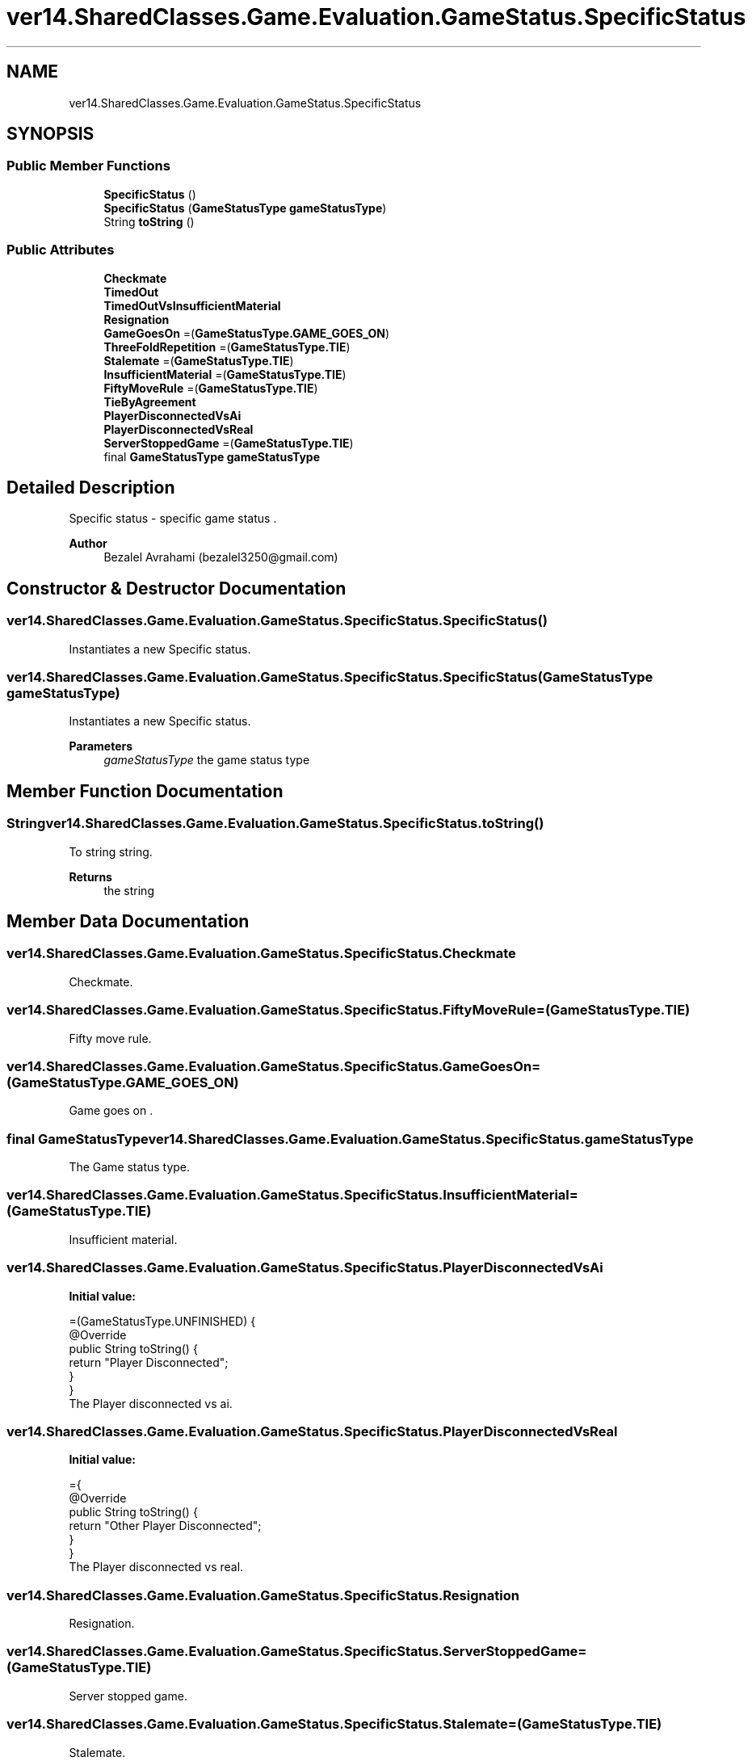 .TH "ver14.SharedClasses.Game.Evaluation.GameStatus.SpecificStatus" 3 "Sun Apr 24 2022" "My Project" \" -*- nroff -*-
.ad l
.nh
.SH NAME
ver14.SharedClasses.Game.Evaluation.GameStatus.SpecificStatus
.SH SYNOPSIS
.br
.PP
.SS "Public Member Functions"

.in +1c
.ti -1c
.RI "\fBSpecificStatus\fP ()"
.br
.ti -1c
.RI "\fBSpecificStatus\fP (\fBGameStatusType\fP \fBgameStatusType\fP)"
.br
.ti -1c
.RI "String \fBtoString\fP ()"
.br
.in -1c
.SS "Public Attributes"

.in +1c
.ti -1c
.RI "\fBCheckmate\fP"
.br
.ti -1c
.RI "\fBTimedOut\fP"
.br
.ti -1c
.RI "\fBTimedOutVsInsufficientMaterial\fP"
.br
.ti -1c
.RI "\fBResignation\fP"
.br
.ti -1c
.RI "\fBGameGoesOn\fP =(\fBGameStatusType\&.GAME_GOES_ON\fP)"
.br
.ti -1c
.RI "\fBThreeFoldRepetition\fP =(\fBGameStatusType\&.TIE\fP)"
.br
.ti -1c
.RI "\fBStalemate\fP =(\fBGameStatusType\&.TIE\fP)"
.br
.ti -1c
.RI "\fBInsufficientMaterial\fP =(\fBGameStatusType\&.TIE\fP)"
.br
.ti -1c
.RI "\fBFiftyMoveRule\fP =(\fBGameStatusType\&.TIE\fP)"
.br
.ti -1c
.RI "\fBTieByAgreement\fP"
.br
.ti -1c
.RI "\fBPlayerDisconnectedVsAi\fP"
.br
.ti -1c
.RI "\fBPlayerDisconnectedVsReal\fP"
.br
.ti -1c
.RI "\fBServerStoppedGame\fP =(\fBGameStatusType\&.TIE\fP)"
.br
.ti -1c
.RI "final \fBGameStatusType\fP \fBgameStatusType\fP"
.br
.in -1c
.SH "Detailed Description"
.PP 
Specific status - specific game status \&.
.PP
\fBAuthor\fP
.RS 4
Bezalel Avrahami (bezalel3250@gmail.com) 
.RE
.PP

.SH "Constructor & Destructor Documentation"
.PP 
.SS "ver14\&.SharedClasses\&.Game\&.Evaluation\&.GameStatus\&.SpecificStatus\&.SpecificStatus ()"
Instantiates a new Specific status\&. 
.SS "ver14\&.SharedClasses\&.Game\&.Evaluation\&.GameStatus\&.SpecificStatus\&.SpecificStatus (\fBGameStatusType\fP gameStatusType)"
Instantiates a new Specific status\&.
.PP
\fBParameters\fP
.RS 4
\fIgameStatusType\fP the game status type 
.RE
.PP

.SH "Member Function Documentation"
.PP 
.SS "String ver14\&.SharedClasses\&.Game\&.Evaluation\&.GameStatus\&.SpecificStatus\&.toString ()"
To string string\&.
.PP
\fBReturns\fP
.RS 4
the string 
.RE
.PP

.SH "Member Data Documentation"
.PP 
.SS "ver14\&.SharedClasses\&.Game\&.Evaluation\&.GameStatus\&.SpecificStatus\&.Checkmate"
Checkmate\&. 
.SS "ver14\&.SharedClasses\&.Game\&.Evaluation\&.GameStatus\&.SpecificStatus\&.FiftyMoveRule =(\fBGameStatusType\&.TIE\fP)"
Fifty move rule\&. 
.SS "ver14\&.SharedClasses\&.Game\&.Evaluation\&.GameStatus\&.SpecificStatus\&.GameGoesOn =(\fBGameStatusType\&.GAME_GOES_ON\fP)"
Game goes on \&. 
.SS "final \fBGameStatusType\fP ver14\&.SharedClasses\&.Game\&.Evaluation\&.GameStatus\&.SpecificStatus\&.gameStatusType"
The Game status type\&. 
.SS "ver14\&.SharedClasses\&.Game\&.Evaluation\&.GameStatus\&.SpecificStatus\&.InsufficientMaterial =(\fBGameStatusType\&.TIE\fP)"
Insufficient material\&. 
.SS "ver14\&.SharedClasses\&.Game\&.Evaluation\&.GameStatus\&.SpecificStatus\&.PlayerDisconnectedVsAi"
\fBInitial value:\fP
.PP
.nf
=(GameStatusType\&.UNFINISHED) {
            @Override
            public String toString() {
                return "Player Disconnected";
            }
        }
.fi
The Player disconnected vs ai\&. 
.SS "ver14\&.SharedClasses\&.Game\&.Evaluation\&.GameStatus\&.SpecificStatus\&.PlayerDisconnectedVsReal"
\fBInitial value:\fP
.PP
.nf
={
            @Override
            public String toString() {
                return "Other Player Disconnected";
            }
        }
.fi
The Player disconnected vs real\&. 
.SS "ver14\&.SharedClasses\&.Game\&.Evaluation\&.GameStatus\&.SpecificStatus\&.Resignation"
Resignation\&. 
.SS "ver14\&.SharedClasses\&.Game\&.Evaluation\&.GameStatus\&.SpecificStatus\&.ServerStoppedGame =(\fBGameStatusType\&.TIE\fP)"
Server stopped game\&. 
.SS "ver14\&.SharedClasses\&.Game\&.Evaluation\&.GameStatus\&.SpecificStatus\&.Stalemate =(\fBGameStatusType\&.TIE\fP)"
Stalemate\&. 
.SS "ver14\&.SharedClasses\&.Game\&.Evaluation\&.GameStatus\&.SpecificStatus\&.ThreeFoldRepetition =(\fBGameStatusType\&.TIE\fP)"
Three fold repetition\&. 
.SS "ver14\&.SharedClasses\&.Game\&.Evaluation\&.GameStatus\&.SpecificStatus\&.TieByAgreement"
\fBInitial value:\fP
.PP
.nf
=(GameStatusType\&.TIE) {
            @Override
            public String toString() {
                return "Agreement";
            }
        }
.fi
The Tie by agreement\&. 
.SS "ver14\&.SharedClasses\&.Game\&.Evaluation\&.GameStatus\&.SpecificStatus\&.TimedOut"
\fBInitial value:\fP
.PP
.nf
={
            @Override
            public String toString() {
                return "Time Out";
            }
        }
.fi
Timed out\&. 
.SS "ver14\&.SharedClasses\&.Game\&.Evaluation\&.GameStatus\&.SpecificStatus\&.TimedOutVsInsufficientMaterial"
\fBInitial value:\fP
.PP
.nf
=(GameStatusType\&.TIE) {
            @Override
            public String toString() {
                return "Time Out vs Insufficient Material";
            }
        }
.fi
Timed out vs insufficient material\&. 

.SH "Author"
.PP 
Generated automatically by Doxygen for My Project from the source code\&.
